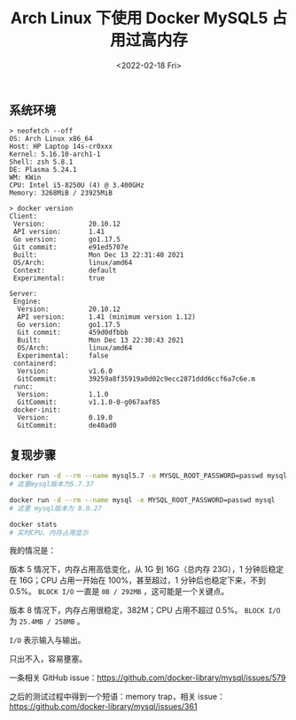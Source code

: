 #+TITLE: Arch Linux 下使用 Docker MySQL5 占用过高内存
#+DATE: <2022-02-18 Fri>
#+TAGS[]: 技术 Arch-Linux

** 系统环境
   :PROPERTIES:
   :CUSTOM_ID: 系统环境
   :END:

#+BEGIN_EXAMPLE
    > neofetch --off
    OS: Arch Linux x86_64
    Host: HP Laptop 14s-cr0xxx
    Kernel: 5.16.10-arch1-1
    Shell: zsh 5.8.1
    DE: Plasma 5.24.1
    WM: KWin
    CPU: Intel i5-8250U (4) @ 3.400GHz
    Memory: 3268MiB / 23925MiB

    > docker version
    Client:
     Version:           20.10.12
     API version:       1.41
     Go version:        go1.17.5
     Git commit:        e91ed5707e
     Built:             Mon Dec 13 22:31:40 2021
     OS/Arch:           linux/amd64
     Context:           default
     Experimental:      true

    Server:
     Engine:
      Version:          20.10.12
      API version:      1.41 (minimum version 1.12)
      Go version:       go1.17.5
      Git commit:       459d0dfbbb
      Built:            Mon Dec 13 22:30:43 2021
      OS/Arch:          linux/amd64
      Experimental:     false
     containerd:
      Version:          v1.6.0
      GitCommit:        39259a8f35919a0d02c9ecc2871ddd6ccf6a7c6e.m
     runc:
      Version:          1.1.0
      GitCommit:        v1.1.0-0-g067aaf85
     docker-init:
      Version:          0.19.0
      GitCommit:        de40ad0
#+END_EXAMPLE

** 复现步骤
   :PROPERTIES:
   :CUSTOM_ID: 复现步骤
   :END:

#+BEGIN_SRC sh
    docker run -d --rm --name mysql5.7 -e MYSQL_ROOT_PASSWORD=passwd mysql:5.7
    # 这里mysql版本为5.7.37

    docker run -d --rm --name mysql -e MYSQL_ROOT_PASSWORD=passwd mysql
    # 这里 mysql版本为 8.0.27

    docker stats
    # 实时CPU、内存占用显示
#+END_SRC

我的情况是：

版本 5 情况下，内存占用高低变化，从 1G 到 16G（总内存 23G），1
分钟后稳定在 16G；CPU 占用一开始在 100%，甚至超过，1
分钟后也稳定下来，不到 0.5%。 =BLOCK I/O= 一直是 =0B / 292MB=
，这可能是一个关键点。

版本 8 情况下，内存占用很稳定，382M；CPU 占用不超过 0.5%。 =BLOCK I/O=
为 =25.4MB / 258MB= 。

=I/O= 表示输入与输出。

只出不入，容易壅塞。

一条相关 GitHub
issue：[[https://github.com/docker-library/mysql/issues/579]]

之后的测试过程中得到一个短语：memory trap，相关
issue：[[https://github.com/docker-library/mysql/issues/361]]
